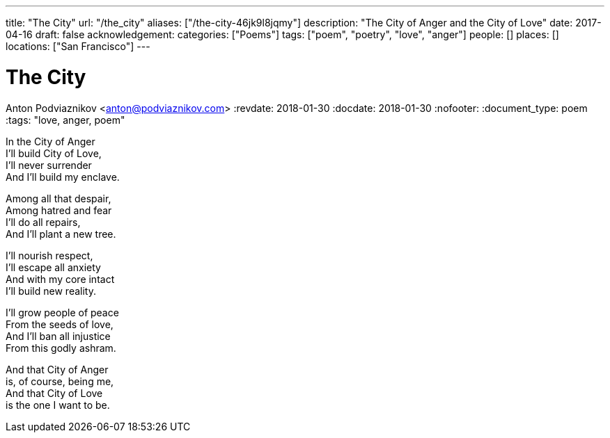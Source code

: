 ---
title: "The City"
url: "/the_city"
aliases: ["/the-city-46jk9l8jqmy"]
description: "The City of Anger and the City of Love"
date: 2017-04-16
draft: false
acknowledgement:
categories: ["Poems"]
tags: ["poem", "poetry", "love", "anger"]
people: []
places: []
locations: ["San Francisco"]
---

= The City
Anton Podviaznikov <anton@podviaznikov.com>
:revdate: 2018-01-30
:docdate: 2018-01-30
:nofooter:
:document_type: poem
:tags: "love, anger, poem"

In the City of Anger +
I'll build City of Love, +
I'll never surrender +
And I'll build my enclave.

Among all that despair, +
Among hatred and fear +
I'll do all repairs, +
And I'll plant a new tree.

I'll nourish respect, +
I'll escape all anxiety +
And with my core intact +
I'll build new reality.

I'll grow people of peace +
From the seeds of love, +
And I'll ban all injustice +
From this godly ashram.

And that City of Anger +
is, of course, being me, +
And that City of Love +
is the one I want to be.
